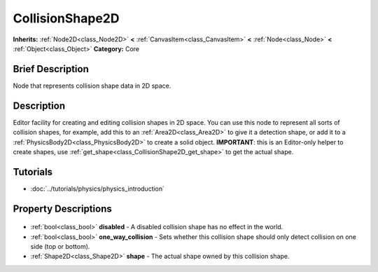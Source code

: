 .. Generated automatically by doc/tools/makerst.py in Godot's source tree.
.. DO NOT EDIT THIS FILE, but the CollisionShape2D.xml source instead.
.. The source is found in doc/classes or modules/<name>/doc_classes.

.. _class_CollisionShape2D:

CollisionShape2D
================

**Inherits:** :ref:`Node2D<class_Node2D>` **<** :ref:`CanvasItem<class_CanvasItem>` **<** :ref:`Node<class_Node>` **<** :ref:`Object<class_Object>`
**Category:** Core

Brief Description
-----------------

Node that represents collision shape data in 2D space.

Description
-----------

Editor facility for creating and editing collision shapes in 2D space. You can use this node to represent all sorts of collision shapes, for example, add this to an :ref:`Area2D<class_Area2D>` to give it a detection shape, or add it to a :ref:`PhysicsBody2D<class_PhysicsBody2D>` to create a solid object. **IMPORTANT**: this is an Editor-only helper to create shapes, use :ref:`get_shape<class_CollisionShape2D_get_shape>` to get the actual shape.

Tutorials
---------

- :doc:`../tutorials/physics/physics_introduction`

Property Descriptions
---------------------

  .. _class_CollisionShape2D_disabled:

- :ref:`bool<class_bool>` **disabled** - A disabled collision shape has no effect in the world.

  .. _class_CollisionShape2D_one_way_collision:

- :ref:`bool<class_bool>` **one_way_collision** - Sets whether this collision shape should only detect collision on one side (top or bottom).

  .. _class_CollisionShape2D_shape:

- :ref:`Shape2D<class_Shape2D>` **shape** - The actual shape owned by this collision shape.


